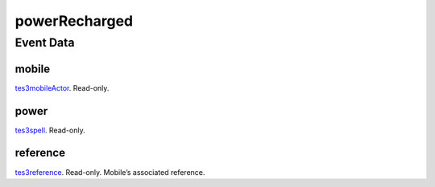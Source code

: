 powerRecharged
====================================================================================================



Event Data
----------------------------------------------------------------------------------------------------

mobile
~~~~~~~~~~~~~~~~~~~~~~~~~~~~~~~~~~~~~~~~~~~~~~~~~~~~~~~~~~~~~~~~~~~~~~~~~~~~~~~~~~~~~~~~~~~~~~~~~~~~

`tes3mobileActor`_. Read-only. 

power
~~~~~~~~~~~~~~~~~~~~~~~~~~~~~~~~~~~~~~~~~~~~~~~~~~~~~~~~~~~~~~~~~~~~~~~~~~~~~~~~~~~~~~~~~~~~~~~~~~~~

`tes3spell`_. Read-only. 

reference
~~~~~~~~~~~~~~~~~~~~~~~~~~~~~~~~~~~~~~~~~~~~~~~~~~~~~~~~~~~~~~~~~~~~~~~~~~~~~~~~~~~~~~~~~~~~~~~~~~~~

`tes3reference`_. Read-only. Mobile’s associated reference.

.. _`tes3mobileActor`: ../../lua/type/tes3mobileActor.html
.. _`tes3reference`: ../../lua/type/tes3reference.html
.. _`tes3spell`: ../../lua/type/tes3spell.html
